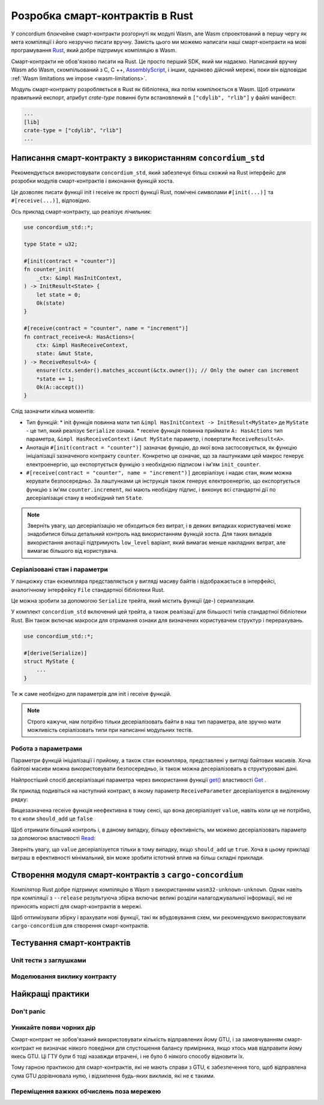 .. Should answer:
    - Why write a smart contract using rust?
    - What are the pieces needed to write a smart contract in rust?
        - State
            - Serialized
            - Schema
        - Init
        - Receive
    - What sort of testing is possible
    - Best practices?
        - Ensure 0 amount
        - Don't panic
        - Avoid heavy calculations

.. _writing-smart-contracts:

==================================
Розробка смарт-контрактів в Rust
==================================

У concordium блокчейне смарт-контракти розгорнуті як модулі Wasm, але Wasm спроектований в першу чергу як мета компіляції і його незручно писати вручну. 
Замість цього ми можемо написати наші смарт-контракти на мові програмування Rust_, який добре підтримує компіляцію в Wasm. 

Смарт-контракти не обов'язково писати на Rust. 
Це просто перший SDK, який ми надаємо. 
Написаний вручну Wasm або Wasm, скомпільований з C, C ++, AssemblyScript_, і інших, однаково дійсний мережі, поки він відповідає :ref:`Wasm limitations we impose <wasm-limitations>`.

.. seealso::

   For more information on the functions described below, see the concordium_std_
   API for writing smart contracts on the Concordium blockchain in Rust.

.. seealso::

   See :ref:`contract-module` for more information about smart contract modules.

Модуль смарт-контракту розробляється в Rust як бібліотека, яка потім компілюється в Wasm.
Щоб отримати правильний експорт, атрибут `crate-type` повинні бути встановлений в ``["cdylib", "rlib"]`` у файлі маніфест: 

.. code-block:: text

   ...
   [lib]
   crate-type = ["cdylib", "rlib"]
   ...

Написання смарт-контракту з використанням ``concordium_std``
=================================================

Рекомендується використовувати ``concordium_std``, який забезпечує більш схожий на Rust інтерфейс для розробки модулів смарт-контрактів і виконання функцій хоста.

Це дозволяє писати функції init і receive як прості функції Rust, помічені символами ``#[init(...)]`` та ``#[receive(...)]``, відповідно.

Ось приклад смарт-контракту, що реалізує лічильник: 

.. code-block:: rust

   use concordium_std::*;

   type State = u32;

   #[init(contract = "counter")]
   fn counter_init(
       _ctx: &impl HasInitContext,
   ) -> InitResult<State> {
       let state = 0;
       Ok(state)
   }

   #[receive(contract = "counter", name = "increment")]
   fn contract_receive<A: HasActions>(
       ctx: &impl HasReceiveContext,
       state: &mut State,
   ) -> ReceiveResult<A> {
       ensure!(ctx.sender().matches_account(&ctx.owner()); // Only the owner can increment
       *state += 1;
       Ok(A::accept())
   }

Слід зазначити кілька моментів: 

.. todo::

   - Write up the requirements in an easier to read way (e.g., split up paragraphs into sub-bullets).
   - These requirements should be part of a specification that is written up somewhere,
     i.e., not just as part of this example.

- Тип функцій:
  * init функція повинна мати тип ``&impl HasInitContext -> InitResult<MyState>`` де ``MyState`` - це тип, який реалізує ``Serialize`` ознака. 
  * receive функція повинна приймати ``A: HasActions`` тип параметра, ``&impl HasReceiveContext`` і ``&mut MyState`` параметр, і повертати ``ReceiveResult<A>``. 

- Анотація ``#[init(contract = "counter")]`` зазначає функцію, до якої вона застосовується, як функцію ініціалізації зазначеного контракту ``counter``. 
  Конкретно це означає, що за лаштунками цей макрос генерує електроенергію, що експортується функцію з необхідною підписом і ім'ям ``init_counter``. 

- ``#[receive(contract = "counter", name = "increment")]`` десеріалізує і надає стан, яким можна керувати безпосередньо. 
  За лаштунками ця інструкція також генерує електроенергію, що експортується функцію з ім'ям ``counter.increment``, які мають необхідну підпис, і виконує всі стандартні дії по десеріалізациі стану в необхідний тип ``State``. 

.. note::

   Зверніть увагу, що десеріалізацію не обходиться без витрат, і в деяких випадках користувачеві може знадобитися більш детальний контроль над використанням функцій хоста. 
   Для таких випадків використання анотації підтримують ``low_level`` варіант, який вимагає менше накладних витрат, але вимагає більшого від користувача.

.. todo::

   - Describe low-level
   - Introduce the concept of host functions before using them in the note above


Серіалізовані стан і параметри 
---------------------------------

.. todo:: Clarify what it means that the state is exposed similarly to ``File``;
   preferably, without referring to ``File``.

У ланцюжку стан екземпляра представляється у вигляді масиву байтів і відображається в інтерфейсі, аналогічному інтерфейсу ``File`` стандартної бібліотеки Rust.

Це можна зробити за допомогою ``Serialize`` трейта, який містить функції (де-) сериализации.

У комплект ``concordium_std`` включений цей трейта, а також реалізації для більшості типів стандартної бібліотеки Rust. 
Він також включає макроси для отримання ознаки для визначених користувачем структур і перерахувань. 

.. code-block:: rust

   use concordium_std::*;

   #[derive(Serialize)]
   struct MyState {
       ...
   }

Те ж саме необхідно для параметрів для init і receive функцій.

.. note::

   Строго кажучи, нам потрібно тільки десеріалізовать байти в наш тип параметра, але зручно мати можливість серіалізовать типи при написанні модульних тестів. 

.. _working-with-parameters:

Робота з параметрами 
-----------------------

Параметри функцій ініціалізації і прийому, а також стан екземпляра, представлені у вигляді байтових масивів. 
Хоча байтові масиви можна використовувати безпосередньо, їх також можна десеріалізовать в структуровані дані.

Найпростіший спосіб десеріалізациі параметра через використання функції `get()`_ властивості `Get`_ .

Як приклад подивіться на наступний контракт, в якому параметр ``ReceiveParameter`` десеріалізуется в виділеному рядку: 

.. code-block:: rust
   :emphasize-lines: 24

   use concordium_std::*;

   type State = u32;

   #[derive(Serialize)]
   struct ReceiveParameter{
       should_add: bool,
       value: u32,
   }

   #[init(contract = "parameter_example")]
   fn init(
       _ctx: &impl HasInitContext,
   ) -> InitResult<State> {
       let initial_state = 0;
       Ok(initial_state)
   }

   #[receive(contract = "parameter_example", name = "receive")]
   fn receive<A: HasActions>(
       ctx: &impl HasReceiveContext,
       state: &mut State,
   ) -> ReceiveResult<A> {
       let parameter: ReceiveParameter = ctx.parameter_cursor().get()?;
       if parameter.should_add {
           *state += parameter.value;
       }
       Ok(A::accept())
   }

Вищезазначена receive функція неефективна в тому сенсі, що вона десеріалізует ``value``, навіть коли це не потрібно, то є коли ``should_add`` це ``false`` 

Щоб отримати більший контроль і, в даному випадку, більшу ефективність, ми можемо десеріалізовать параметр за допомогою властивості `Read`_: 

.. code-block:: rust
   :emphasize-lines: 7, 10

   #[receive(contract = "parameter_example", name = "receive_optimized")]
   fn receive_optimized<A: HasActions>(
       ctx: &impl HasReceiveContext,
       state: &mut State,
   ) -> ReceiveResult<A> {
       let mut cursor = ctx.parameter_cursor();
       let should_add: bool = cursor.read_u8()? != 0;
       if should_add {
           // Only decode the value if it is needed.
           let value: u32 = cursor.read_u32()?;
           *state += value;
       }
       Ok(A::accept())
   }

Зверніть увагу, що ``value`` десеріалізуется тільки в тому випадку, якщо ``should_add`` це ``true``. 
Хоча в цьому прикладі виграш в ефективності мінімальний, він може зробити істотний вплив на більш складні приклади. 

Створення модуля смарт-контрактів з ``cargo-concordium``
==========================================================

Компілятор Rust добре підтримує компіляцію в Wasm з використанням ``wasm32-unknown-unknown``. 
Однак навіть при компіляції з ``--release`` результуюча збірка включає великі розділи налагоджувальної інформації, які не приносять користі для смарт-контрактів в мережі.

Щоб оптимізувати збірку і врахувати нові функції, такі як вбудовування схем, ми рекомендуємо використовувати ``cargo-concordium`` для створення смарт-контрактів. 

.. seealso::

   For instructions on how to build using ``cargo-concordium`` see
   :ref:`compile-module`.


Тестування смарт-контрактів 
=======================

Unit тести з заглушками
---------------------

Моделювання виклику контракту 
-----------------------

Найкращі практики
==============

Don't panic
-----------

.. todo::

   Use trap instead.

Уникайте появи чорних дір 
--------------------------

Смарт-контракт не зобов'язаний використовувати кількість відправлених йому GTU, і за замовчуванням смарт-контракт не визначає ніякого поведінки для спустошення балансу примірника, якщо хтось мав відправити йому якесь GTU.
Ці ГТУ були б тоді назавжди втрачені, і не було б ніякого способу відновити їх.

Тому гарною практикою для смарт-контрактів, які не мають справи з GTU, є забезпечення того, щоб відправлена сума GTU дорівнювала нулю, і відхилення будь-яких викликів, які не є такими. 

Переміщення важких обчислень поза мережею
---------------------------------


.. _Rust: https://www.rust-lang.org/
.. _Cargo: https://doc.rust-lang.org/cargo/
.. _AssemblyScript: https://github.com/AssemblyScript
.. _get(): https://docs.rs/concordium-std/latest/concordium_std/trait.Get.html#tymethod.get
.. _Get: https://docs.rs/concordium-std/latest/concordium_std/trait.Get.html
.. _Read: https://docs.rs/concordium-std/latest/concordium_std/trait.Read.html
.. _concordium_std: https://docs.rs/concordium-std/latest/concordium_std/
